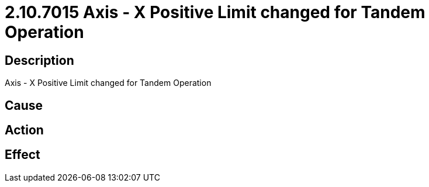 = 2.10.7015 Axis - X Positive Limit changed for Tandem Operation
:imagesdir: img

== Description
Axis - X Positive Limit changed for Tandem Operation

== Cause
 

== Action
 

== Effect
 

